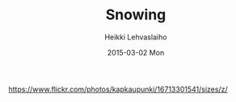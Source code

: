 #+TITLE:       Snowing
#+AUTHOR:      Heikki Lehvaslaiho
#+EMAIL:       heikki.lehvaslaiho@gmail.com
#+DATE:        2015-03-02 Mon
#+URI:         /blog/%y/%m/%d/snowing
#+KEYWORDS:    snow, forest, spruce, trees
#+TAGS:        photography
#+LANGUAGE:    en
#+OPTIONS:     H:3 num:nil toc:nil \n:nil ::t |:t ^:nil -:nil f:t *:t <:t
#+DESCRIPTION: Heavy and wet snow falling down in the forest

https://www.flickr.com/photos/kapkaupunki/16713301541/sizes/z/

